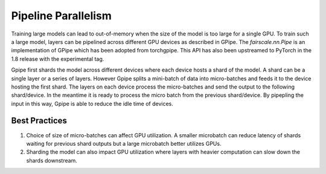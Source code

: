 Pipeline Parallelism
=====================

Training large models can lead to out-of-memory when the size of the model is too large for a single GPU. 
To train such a large model, layers can be pipelined across different GPU devices as described in GPipe. 
The `fairscale.nn.Pipe` is an implementation of GPipe which has been adopted from torchgpipe. This API 
has also been upstreamed to PyTorch in the 1.8 release with the experimental tag.

.. image:: ../_static/img/pipe.png

Gpipe first shards the model across different devices where each device hosts a shard of the model. 
A shard can be a single layer or a series of layers. However Gpipe splits a mini-batch of data into 
micro-batches and feeds it to the device hosting the first shard. The layers on each device process 
the micro-batches and send the output to the following shard/device. In the meantime it is ready to 
process the micro batch from the previous shard/device. By pipepling the input in this way, Gpipe is 
able to reduce the idle time of devices. 

Best Practices
^^^^^^^^^^^^^^

1. Choice of size of micro-batches can affect GPU utilization. A smaller microbatch can reduce latency of shards waiting for previous shard outputs but a large microbatch better utilizes GPUs.

2. Sharding the model can also impact GPU utilization where layers with heavier computation can slow down the shards downstream.
